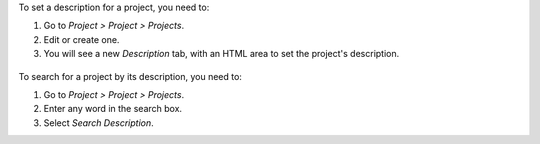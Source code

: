 To set a description for a project, you need to:

#. Go to *Project > Project > Projects*.
#. Edit or create one.
#. You will see a new *Description* tab, with an HTML area to set the project's description.

.. figure:: https://raw.githubusercontent.com/OCA/project/13.0/project_description/static/description/image.png
   :alt: Project form with the description tab

To search for a project by its description, you need to:

#. Go to *Project > Project > Projects*.
#. Enter any word in the search box.
#. Select *Search Description*.
